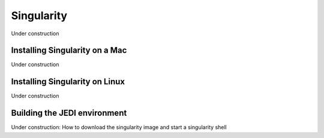 Singularity
=======================

Under construction

Installing Singularity on a Mac 
--------------------------------

Under construction

Installing Singularity on Linux
-------------------------------

Under construction

Building the JEDI environment 
-------------------------------

Under construction: 
How to download the singularity image and start a singularity shell

